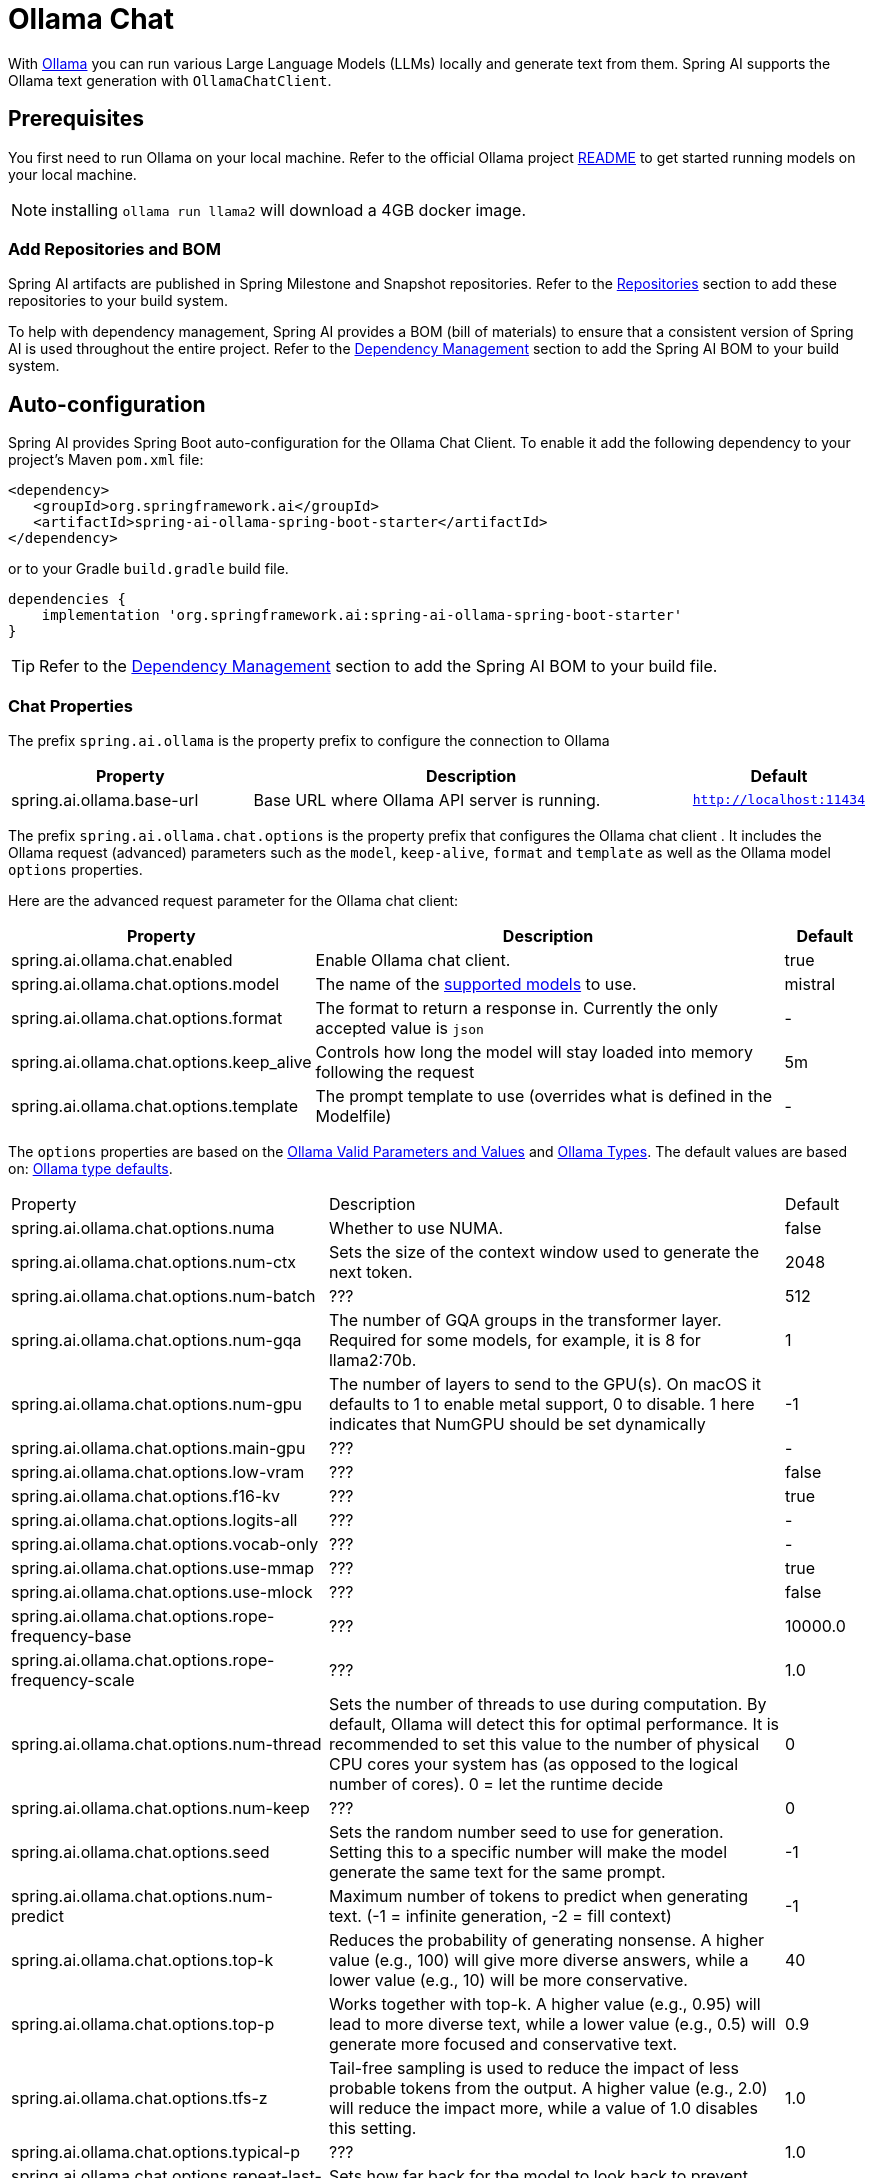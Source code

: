 = Ollama Chat

With https://ollama.ai/[Ollama] you can run various Large Language Models (LLMs) locally and generate text from them.
Spring AI supports the Ollama text generation with `OllamaChatClient`.

== Prerequisites

You first need to run Ollama on your local machine.
Refer to the official Ollama project link:https://github.com/jmorganca/ollama[README] to get started running models on your local machine.

NOTE: installing `ollama run llama2` will download a 4GB docker image.

=== Add Repositories and BOM

Spring AI artifacts are published in Spring Milestone and Snapshot repositories.   Refer to the xref:getting-started.adoc#repositories[Repositories] section to add these repositories to your build system.

To help with dependency management, Spring AI provides a BOM (bill of materials) to ensure that a consistent version of Spring AI is used throughout the entire project. Refer to the xref:getting-started.adoc#dependency-management[Dependency Management] section to add the Spring AI BOM to your build system.


== Auto-configuration

Spring AI provides Spring Boot auto-configuration for the Ollama Chat Client.
To enable it add the following dependency to your project's Maven `pom.xml` file:

[source,xml]
----
<dependency>
   <groupId>org.springframework.ai</groupId>
   <artifactId>spring-ai-ollama-spring-boot-starter</artifactId>
</dependency>
----

or to your Gradle `build.gradle` build file.

[source,groovy]
----
dependencies {
    implementation 'org.springframework.ai:spring-ai-ollama-spring-boot-starter'
}
----

TIP: Refer to the xref:getting-started.adoc#dependency-management[Dependency Management] section to add the Spring AI BOM to your build file.

=== Chat Properties

The prefix `spring.ai.ollama` is the property prefix to configure the connection to Ollama

[cols="3,6,1"]
|====
| Property | Description | Default

| spring.ai.ollama.base-url | Base URL where Ollama API server is running. | `http://localhost:11434`
|====

The prefix `spring.ai.ollama.chat.options` is the property prefix that configures the Ollama chat client .
It includes the Ollama request (advanced) parameters such as the `model`, `keep-alive`, `format` and `template` as well as the Ollama model `options` properties.

Here are the advanced request parameter for the Ollama chat client:

[cols="3,6,1"]
|====
| Property | Description | Default

| spring.ai.ollama.chat.enabled      | Enable Ollama chat client. | true
| spring.ai.ollama.chat.options.model  | The name of the https://github.com/ollama/ollama?tab=readme-ov-file#model-library[supported models] to use. | mistral
| spring.ai.ollama.chat.options.format  | The format to return a response in. Currently the only accepted value is `json` | -
| spring.ai.ollama.chat.options.keep_alive  | Controls how long the model will stay loaded into memory following the request | 5m
| spring.ai.ollama.chat.options.template  | The prompt template to use (overrides what is defined in the Modelfile) | -
|====

The `options` properties are based on the link:https://github.com/jmorganca/ollama/blob/main/docs/modelfile.md#valid-parameters-and-values[Ollama Valid Parameters and Values] and link:https://github.com/jmorganca/ollama/blob/main/api/types.go[Ollama Types]. The default values are based on: link:https://github.com/ollama/ollama/blob/b538dc3858014f94b099730a592751a5454cab0a/api/types.go#L364[Ollama type defaults].

[cols="3,6,1"]
|====
| Property | Description | Default
| spring.ai.ollama.chat.options.numa              | Whether to use NUMA.                                           | false
| spring.ai.ollama.chat.options.num-ctx           | Sets the size of the context window used to generate the next token. | 2048
| spring.ai.ollama.chat.options.num-batch         | ???                                                             | 512
| spring.ai.ollama.chat.options.num-gqa           | The number of GQA groups in the transformer layer. Required for some models, for example, it is 8 for llama2:70b. | 1
| spring.ai.ollama.chat.options.num-gpu           | The number of layers to send to the GPU(s). On macOS it defaults to 1 to enable metal support, 0 to disable. 1 here indicates that NumGPU should be set dynamically | -1
| spring.ai.ollama.chat.options.main-gpu          | ???                                                             | -
| spring.ai.ollama.chat.options.low-vram          | ???                                                             | false
| spring.ai.ollama.chat.options.f16-kv            | ???                                                             | true
| spring.ai.ollama.chat.options.logits-all        | ???                                                             | -
| spring.ai.ollama.chat.options.vocab-only        | ???                                                             | -
| spring.ai.ollama.chat.options.use-mmap          | ???                                                             | true
| spring.ai.ollama.chat.options.use-mlock         | ???                                                             | false
| spring.ai.ollama.chat.options.rope-frequency-base | ???                                                           | 10000.0
| spring.ai.ollama.chat.options.rope-frequency-scale | ???                                                          | 1.0
| spring.ai.ollama.chat.options.num-thread        | Sets the number of threads to use during computation. By default, Ollama will detect this for optimal performance. It is recommended to set this value to the number of physical CPU cores your system has (as opposed to the logical number of cores). 0 = let the runtime decide | 0
| spring.ai.ollama.chat.options.num-keep          | ???                                                             | 0
| spring.ai.ollama.chat.options.seed              | Sets the random number seed to use for generation. Setting this to a specific number will make the model generate the same text for the same prompt.  | -1
| spring.ai.ollama.chat.options.num-predict       | Maximum number of tokens to predict when generating text. (-1 = infinite generation, -2 = fill context) | -1
| spring.ai.ollama.chat.options.top-k             | Reduces the probability of generating nonsense. A higher value (e.g., 100) will give more diverse answers, while a lower value (e.g., 10) will be more conservative.  | 40
| spring.ai.ollama.chat.options.top-p             | Works together with top-k. A higher value (e.g., 0.95) will lead to more diverse text, while a lower value (e.g., 0.5) will generate more focused and conservative text.  | 0.9
| spring.ai.ollama.chat.options.tfs-z             | Tail-free sampling is used to reduce the impact of less probable tokens from the output. A higher value (e.g., 2.0) will reduce the impact more, while a value of 1.0 disables this setting. | 1.0
| spring.ai.ollama.chat.options.typical-p         | ???                                                             | 1.0
| spring.ai.ollama.chat.options.repeat-last-n      | Sets how far back for the model to look back to prevent repetition. (Default: 64, 0 = disabled, -1 = num_ctx) | 64
| spring.ai.ollama.chat.options.temperature       | The temperature of the model. Increasing the temperature will make the model answer more creatively. | 0.8
| spring.ai.ollama.chat.options.repeat-penalty    | Sets how strongly to penalize repetitions. A higher value (e.g., 1.5) will penalize repetitions more strongly, while a lower value (e.g., 0.9) will be more lenient. | 1.1
| spring.ai.ollama.chat.options.presence-penalty  | ???                                                             | 0.0
| spring.ai.ollama.chat.options.frequency-penalty | ???                                                             | 0.0
| spring.ai.ollama.chat.options.mirostat          | Enable Mirostat sampling for controlling perplexity. (default: 0, 0 = disabled, 1 = Mirostat, 2 = Mirostat 2.0) | 0
| spring.ai.ollama.chat.options.mirostat-tau      | Influences how quickly the algorithm responds to feedback from the generated text. A lower learning rate will result in slower adjustments, while a higher learning rate will make the algorithm more responsive. | 5.0
| spring.ai.ollama.chat.options.mirostat-eta      | Controls the balance between coherence and diversity of the output. A lower value will result in more focused and coherent text. | 0.1
| spring.ai.ollama.chat.options.penalize-newline  | ???                                                             | true
| spring.ai.ollama.chat.options.stop              | Sets the stop sequences to use. When this pattern is encountered the LLM will stop generating text and return. Multiple stop patterns may be set by specifying multiple separate stop parameters in a modelfile. | -
|====

NOTE: The list of options for chat is to be reviewed. This https://github.com/spring-projects/spring-ai/issues/230[issue] will track progress.

TIP: All properties prefixed with `spring.ai.ollama.chat.options` can be overridden at runtime by adding a request specific <<chat-options>> to the `Prompt` call.

== Runtime Options [[chat-options]]

The https://github.com/spring-projects/spring-ai/blob/main/models/spring-ai-ollama/src/main/java/org/springframework/ai/ollama/api/OllamaOptions.java[OllamaOptions.java] provides model configurations, such as the model to use, the temperature,  etc.

On start-up, the default options can be configured with the `OllamaChatClient(api, options)` constructor or the `spring.ai.ollama.chat.options.*` properties.

At run-time you can override the default options by adding new, request specific, options to the `Prompt` call.
For example to override the default model and temperature for a specific request:

[source,java]
----
ChatResponse response = chatClient.call(
    new Prompt(
        "Generate the names of 5 famous pirates.",
        OllamaOptions.create()
            .withModel("llama2")
            .withTemperature(0.4)
    ));
----

TIP: In addition to the model specific link:https://github.com/spring-projects/spring-ai/blob/main/models/spring-ai-ollama/src/main/java/org/springframework/ai/ollama/api/OllamaOptions.java[OllamaOptions] you can use a portable https://github.com/spring-projects/spring-ai/blob/main/spring-ai-core/src/main/java/org/springframework/ai/chat/ChatOptions.java[ChatOptions] instance, created with the https://github.com/spring-projects/spring-ai/blob/main/spring-ai-core/src/main/java/org/springframework/ai/chat/ChatOptionsBuilder.java[ChatOptionsBuilder#builder()].


== Multimodal

Multimodality refers to a model's ability to simultaneously understand and process information from various sources, including text, images, audio, and other data formats.

Presently, the https://ollama.com/library/llava[LLaVa] and https://ollama.com/library/bakllava[bakllava] Ollama models offer multimodal support.
For further details, refer to the link:https://llava-vl.github.io/[LLaVA: Large Language and Vision Assistant].

The Ollama link:https://github.com/ollama/ollama/blob/main/docs/api.md#parameters-1[Message API] provides an "images" parameter to incorporate a list of base64-encoded images with the message.

Spring AI’s link:https://github.com/spring-projects/spring-ai/blob/main/spring-ai-core/src/main/java/org/springframework/ai/chat/messages/Message.java[Message] interface facilitates multimodal AI models by introducing the link:https://github.com/spring-projects/spring-ai/blob/main/spring-ai-core/src/main/java/org/springframework/ai/chat/messages/Media.java[Media] type.
This type encompasses data and details regarding media attachments in messages, utilizing Spring’s `org.springframework.util.MimeType` and a `java.lang.Object` for the raw media data.

Below is a straightforward code example excerpted from link:https://github.com/spring-projects/spring-ai/blob/main/models/spring-ai-ollama/src/test/java/org/springframework/ai/ollama/OllamaChatClientMultimodalIT.java[OllamaChatClientMultimodalIT.java], illustrating the fusion of user text with an image.

[source,java]
----
byte[] imageData = new ClassPathResource("/multimodal.test.png").getContentAsByteArray();

var userMessage = new UserMessage("Explain what do you see on this picture?",
        List.of(new Media(MimeTypeUtils.IMAGE_PNG, imageData)));

ChatResponse response = chatClient.call(
    new Prompt(List.of(userMessage), OllamaOptions.create().withModel("llava")));

logger.info(response.getResult().getOutput().getContent());
----

It takes as an input the `multimodal.test.png` image:

image::multimodal.test.png[Multimodal Test Image, 200, 200, align="left"]

along with the text message "Explain what do you see on this picture?", and generates a response like this:

----
The image shows a small metal basket filled with ripe bananas and red apples. The basket is placed on a surface,
which appears to be a table or countertop, as there's a hint of what seems like a kitchen cabinet or drawer in
the background. There's also a gold-colored ring visible behind the basket, which could indicate that this
photo was taken in an area with metallic decorations or fixtures. The overall setting suggests a home environment
where fruits are being displayed, possibly for convenience or aesthetic purposes.
----

== Sample Controller

https://start.spring.io/[Create] a new Spring Boot project and add the `spring-ai-openai-spring-boot-starter` to your pom (or gradle) dependencies.

Add a `application.properties` file, under the `src/main/resources` directory, to enable and configure the OpenAi Chat client:

[source,application.properties]
----
spring.ai.ollama.base-url=http://localhost:11434
spring.ai.ollama.chat.options.model=mistral
spring.ai.ollama.chat.options.temperature=0.7
----

TIP: replace the `base-url` with your Ollama server URL.

This will create a `OllamaChatClient` implementation that you can inject into your class.
Here is an example of a simple `@Controller` class that uses the chat client for text generations.

[source,java]
----
@RestController
public class ChatController {

    private final OllamaChatClient chatClient;

    @Autowired
    public ChatController(OllamaChatClient chatClient) {
        this.chatClient = chatClient;
    }

    @GetMapping("/ai/generate")
    public Map generate(@RequestParam(value = "message", defaultValue = "Tell me a joke") String message) {
        return Map.of("generation", chatClient.call(message));
    }

    @GetMapping("/ai/generateStream")
	public Flux<ChatResponse> generateStream(@RequestParam(value = "message", defaultValue = "Tell me a joke") String message) {
        Prompt prompt = new Prompt(new UserMessage(message));
        return chatClient.stream(prompt);
    }

}
----

== Manual Configuration

If you don't want to use the Spring Boot auto-configuration, you can manually configure the `OllamaChatClient` in your application.
The https://github.com/spring-projects/spring-ai/blob/main/models/spring-ai-ollama/src/main/java/org/springframework/ai/ollama/OllamaChatClient.java[OllamaChatClient] implements the `ChatClient` and `StreamingChatClient` and uses the <<low-level-api>> to connect to the Ollama service.

To use it add the `spring-ai-ollama` dependency to your project's Maven `pom.xml` file:

[source,xml]
----
<dependency>
    <groupId>org.springframework.ai</groupId>
    <artifactId>spring-ai-ollama</artifactId>
</dependency>
----

or to your Gradle `build.gradle` build file.

[source,groovy]
----
dependencies {
    implementation 'org.springframework.ai:spring-ai-ollama'
}
----

TIP: Refer to the xref:getting-started.adoc#dependency-management[Dependency Management] section to add the Spring AI BOM to your build file.

TIP: The `spring-ai-ollama` dependency provides access also to the `OllamaEmbeddingClient`.
For more information about the `OllamaEmbeddingClient` refer to the link:../embeddings/ollama-embeddings.html[Ollama Embedding Client] section.

Next, create an `OllamaChatClient` instance and use it to text generations requests:

[source,java]
----
var ollamaApi = new OllamaApi();

var chatClient = new OllamaChatClient(ollamaApi).withModel(MODEL)
        .withDefaultOptions(OllamaOptions.create()
                .withModel(OllamaOptions.DEFAULT_MODEL)
                .withTemperature(0.9f));

ChatResponse response = chatClient.call(
    new Prompt("Generate the names of 5 famous pirates."));

// Or with streaming responses
Flux<ChatResponse> response = chatClient.stream(
    new Prompt("Generate the names of 5 famous pirates."));
----

The `OllamaOptions` provides the configuration information for all chat requests.

== Low-level OpenAiApi Client [[low-level-api]]

The link:https://github.com/spring-projects/spring-ai/blob/main/models/spring-ai-ollama/src/main/java/org/springframework/ai/ollama/api/OllamaApi.java[OllamaApi] provides is lightweight Java client for Ollama Chat API link:https://github.com/ollama/ollama/blob/main/docs/api.md#generate-a-chat-completion[Ollama Chat Completion API].

Following class diagram illustrates the `OllamaApi` chat interfaces and building blocks:

image::ollama-chat-completion-api.png[OllamaApi Chat Completion API Diagram]

Here is a simple snippet how to use the api programmatically:

[source,java]
----
OllamaApi ollamaApi =
    new OllamaApi("YOUR_HOST:YOUR_PORT");

// Sync request
var request = ChatRequest.builder("orca-mini")
    .withStream(false) // not streaming
    .withMessages(List.of(
            Message.builder(Role.SYSTEM)
                .withContent("You are geography teacher. You are talking to a student.")
                .build(),
            Message.builder(Role.USER)
                .withContent("What is the capital of Bulgaria and what is the size? "
                        + "What is the national anthem?")
                .build()))
    .withOptions(OllamaOptions.create().withTemperature(0.9f))
    .build();

ChatResponse response = ollamaApi.chat(request);

// Streaming request
var request2 = ChatRequest.builder("orca-mini")
    .withStream(true) // streaming
    .withMessages(List.of(Message.builder(Role.USER)
        .withContent("What is the capital of Bulgaria and what is the size? " + "What is the national anthem?")
        .build()))
    .withOptions(OllamaOptions.create().withTemperature(0.9f).toMap())
    .build();

Flux<ChatResponse> streamingResponse = ollamaApi.streamingChat(request2);
----
